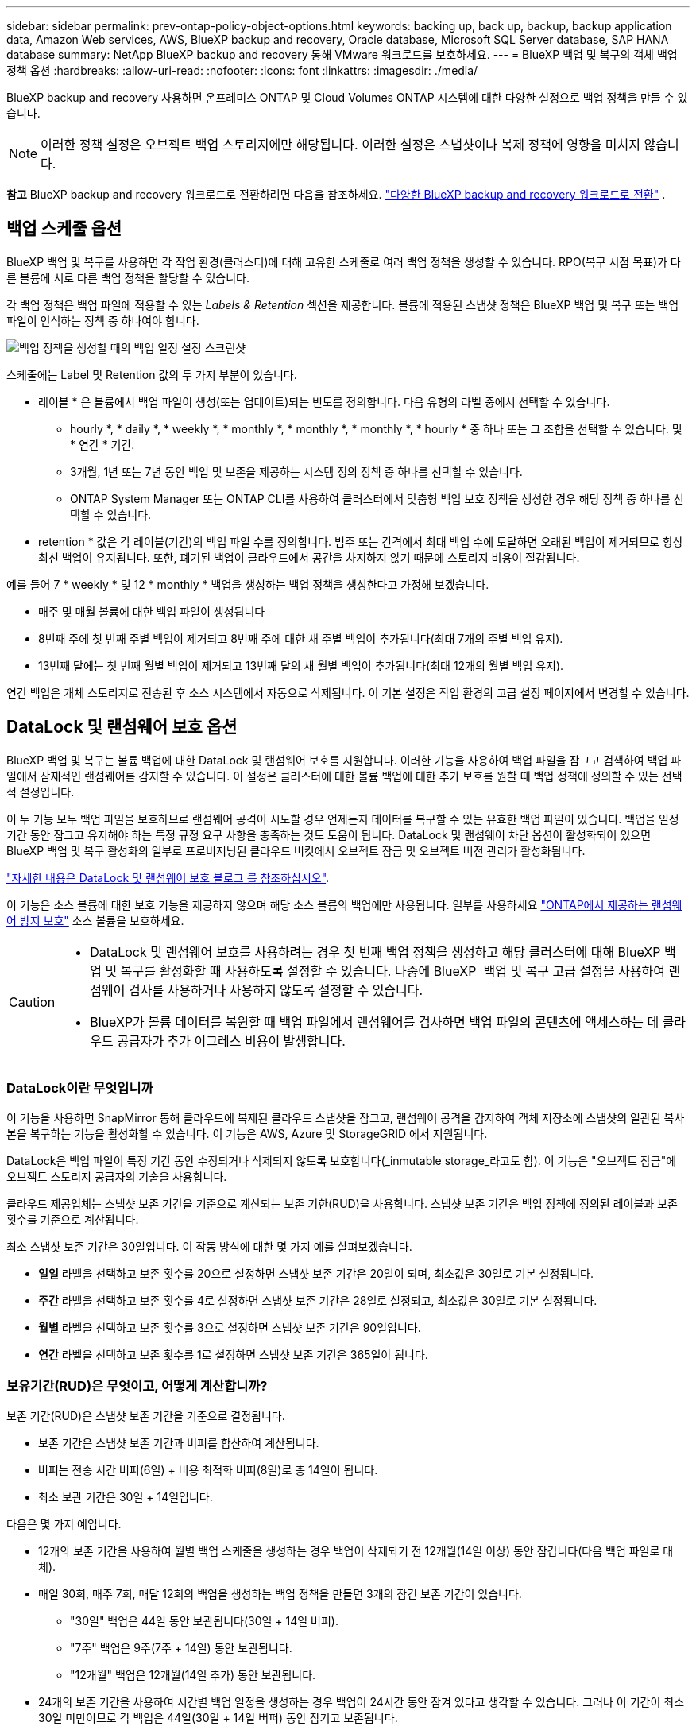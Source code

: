 ---
sidebar: sidebar 
permalink: prev-ontap-policy-object-options.html 
keywords: backing up, back up, backup, backup application data, Amazon Web services, AWS, BlueXP backup and recovery, Oracle database, Microsoft SQL Server database, SAP HANA database 
summary: NetApp BlueXP backup and recovery 통해 VMware 워크로드를 보호하세요. 
---
= BlueXP 백업 및 복구의 객체 백업 정책 옵션
:hardbreaks:
:allow-uri-read: 
:nofooter: 
:icons: font
:linkattrs: 
:imagesdir: ./media/


[role="lead"]
BlueXP backup and recovery 사용하면 온프레미스 ONTAP 및 Cloud Volumes ONTAP 시스템에 대한 다양한 설정으로 백업 정책을 만들 수 있습니다.


NOTE: 이러한 정책 설정은 오브젝트 백업 스토리지에만 해당됩니다. 이러한 설정은 스냅샷이나 복제 정책에 영향을 미치지 않습니다.

[]
====
*참고* BlueXP backup and recovery 워크로드로 전환하려면 다음을 참조하세요. link:br-start-switch-ui.html["다양한 BlueXP backup and recovery 워크로드로 전환"] .

====


== 백업 스케줄 옵션

BlueXP 백업 및 복구를 사용하면 각 작업 환경(클러스터)에 대해 고유한 스케줄로 여러 백업 정책을 생성할 수 있습니다. RPO(복구 시점 목표)가 다른 볼륨에 서로 다른 백업 정책을 할당할 수 있습니다.

각 백업 정책은 백업 파일에 적용할 수 있는 _Labels & Retention_ 섹션을 제공합니다. 볼륨에 적용된 스냅샷 정책은 BlueXP 백업 및 복구 또는 백업 파일이 인식하는 정책 중 하나여야 합니다.

image:screenshot_backup_schedule_settings.png["백업 정책을 생성할 때의 백업 일정 설정 스크린샷"]

스케줄에는 Label 및 Retention 값의 두 가지 부분이 있습니다.

* 레이블 * 은 볼륨에서 백업 파일이 생성(또는 업데이트)되는 빈도를 정의합니다. 다음 유형의 라벨 중에서 선택할 수 있습니다.
+
** hourly *, * daily *, * weekly *, * monthly *, * monthly *, * monthly *, * hourly * 중 하나 또는 그 조합을 선택할 수 있습니다. 및 * 연간 * 기간.
** 3개월, 1년 또는 7년 동안 백업 및 보존을 제공하는 시스템 정의 정책 중 하나를 선택할 수 있습니다.
** ONTAP System Manager 또는 ONTAP CLI를 사용하여 클러스터에서 맞춤형 백업 보호 정책을 생성한 경우 해당 정책 중 하나를 선택할 수 있습니다.


* retention * 값은 각 레이블(기간)의 백업 파일 수를 정의합니다. 범주 또는 간격에서 최대 백업 수에 도달하면 오래된 백업이 제거되므로 항상 최신 백업이 유지됩니다. 또한, 폐기된 백업이 클라우드에서 공간을 차지하지 않기 때문에 스토리지 비용이 절감됩니다.


예를 들어 7 * weekly * 및 12 * monthly * 백업을 생성하는 백업 정책을 생성한다고 가정해 보겠습니다.

* 매주 및 매월 볼륨에 대한 백업 파일이 생성됩니다
* 8번째 주에 첫 번째 주별 백업이 제거되고 8번째 주에 대한 새 주별 백업이 추가됩니다(최대 7개의 주별 백업 유지).
* 13번째 달에는 첫 번째 월별 백업이 제거되고 13번째 달의 새 월별 백업이 추가됩니다(최대 12개의 월별 백업 유지).


연간 백업은 개체 스토리지로 전송된 후 소스 시스템에서 자동으로 삭제됩니다. 이 기본 설정은 작업 환경의 고급 설정 페이지에서 변경할 수 있습니다.



== DataLock 및 랜섬웨어 보호 옵션

BlueXP 백업 및 복구는 볼륨 백업에 대한 DataLock 및 랜섬웨어 보호를 지원합니다. 이러한 기능을 사용하여 백업 파일을 잠그고 검색하여 백업 파일에서 잠재적인 랜섬웨어를 감지할 수 있습니다. 이 설정은 클러스터에 대한 볼륨 백업에 대한 추가 보호를 원할 때 백업 정책에 정의할 수 있는 선택적 설정입니다.

이 두 기능 모두 백업 파일을 보호하므로 랜섬웨어 공격이 시도할 경우 언제든지 데이터를 복구할 수 있는 유효한 백업 파일이 있습니다. 백업을 일정 기간 동안 잠그고 유지해야 하는 특정 규정 요구 사항을 충족하는 것도 도움이 됩니다. DataLock 및 랜섬웨어 차단 옵션이 활성화되어 있으면 BlueXP 백업 및 복구 활성화의 일부로 프로비저닝된 클라우드 버킷에서 오브젝트 잠금 및 오브젝트 버전 관리가 활성화됩니다.

https://bluexp.netapp.com/blog/cbs-blg-the-bluexp-feature-that-protects-backups-from-ransomware["자세한 내용은 DataLock 및 랜섬웨어 보호 블로그 를 참조하십시오"^].

이 기능은 소스 볼륨에 대한 보호 기능을 제공하지 않으며 해당 소스 볼륨의 백업에만 사용됩니다. 일부를 사용하세요  https://docs.netapp.com/us-en/ontap/anti-ransomware/index.html["ONTAP에서 제공하는 랜섬웨어 방지 보호"^] 소스 볼륨을 보호하세요.

[CAUTION]
====
* DataLock 및 랜섬웨어 보호를 사용하려는 경우 첫 번째 백업 정책을 생성하고 해당 클러스터에 대해 BlueXP 백업 및 복구를 활성화할 때 사용하도록 설정할 수 있습니다. 나중에 BlueXP  백업 및 복구 고급 설정을 사용하여 랜섬웨어 검사를 사용하거나 사용하지 않도록 설정할 수 있습니다.
* BlueXP가 볼륨 데이터를 복원할 때 백업 파일에서 랜섬웨어를 검사하면 백업 파일의 콘텐츠에 액세스하는 데 클라우드 공급자가 추가 이그레스 비용이 발생합니다.


====


=== DataLock이란 무엇입니까

이 기능을 사용하면 SnapMirror 통해 클라우드에 복제된 클라우드 스냅샷을 잠그고, 랜섬웨어 공격을 감지하여 객체 저장소에 스냅샷의 일관된 복사본을 복구하는 기능을 활성화할 수 있습니다. 이 기능은 AWS, Azure 및 StorageGRID 에서 지원됩니다.

DataLock은 백업 파일이 특정 기간 동안 수정되거나 삭제되지 않도록 보호합니다(_inmutable storage_라고도 함). 이 기능은 "오브젝트 잠금"에 오브젝트 스토리지 공급자의 기술을 사용합니다.

클라우드 제공업체는 스냅샷 보존 기간을 기준으로 계산되는 보존 기한(RUD)을 사용합니다. 스냅샷 보존 기간은 백업 정책에 정의된 레이블과 보존 횟수를 기준으로 계산됩니다.

최소 스냅샷 보존 기간은 30일입니다. 이 작동 방식에 대한 몇 가지 예를 살펴보겠습니다.

* *일일* 라벨을 선택하고 보존 횟수를 20으로 설정하면 스냅샷 보존 기간은 20일이 되며, 최소값은 30일로 기본 설정됩니다.
* *주간* 라벨을 선택하고 보존 횟수를 4로 설정하면 스냅샷 보존 기간은 28일로 설정되고, 최소값은 30일로 기본 설정됩니다.
* *월별* 라벨을 선택하고 보존 횟수를 3으로 설정하면 스냅샷 보존 기간은 90일입니다.
* *연간* 라벨을 선택하고 보존 횟수를 1로 설정하면 스냅샷 보존 기간은 365일이 됩니다.




=== 보유기간(RUD)은 무엇이고, 어떻게 계산합니까?

보존 기간(RUD)은 스냅샷 보존 기간을 기준으로 결정됩니다.

* 보존 기간은 스냅샷 보존 기간과 버퍼를 합산하여 계산됩니다.
* 버퍼는 전송 시간 버퍼(6일) + 비용 최적화 버퍼(8일)로 총 14일이 됩니다.
* 최소 보관 기간은 30일 + 14일입니다.


다음은 몇 가지 예입니다.

* 12개의 보존 기간을 사용하여 월별 백업 스케줄을 생성하는 경우 백업이 삭제되기 전 12개월(14일 이상) 동안 잠깁니다(다음 백업 파일로 대체).
* 매일 30회, 매주 7회, 매달 12회의 백업을 생성하는 백업 정책을 만들면 3개의 잠긴 보존 기간이 있습니다.
+
** "30일" 백업은 44일 동안 보관됩니다(30일 + 14일 버퍼).
** "7주" 백업은 9주(7주 + 14일) 동안 보관됩니다.
** "12개월" 백업은 12개월(14일 추가) 동안 보관됩니다.


* 24개의 보존 기간을 사용하여 시간별 백업 일정을 생성하는 경우 백업이 24시간 동안 잠겨 있다고 생각할 수 있습니다. 그러나 이 기간이 최소 30일 미만이므로 각 백업은 44일(30일 + 14일 버퍼) 동안 잠기고 보존됩니다.



CAUTION: DataLock 보존 기간이 만료되면 이전 백업은 삭제되지만, 백업 정책 보존 기간이 만료되면 삭제되지 않습니다.

DataLock 보존 설정은 백업 정책의 정책 보존 설정보다 우선합니다. 이 경우 백업 파일이 개체 저장소에 장기간 저장되므로 스토리지 비용이 영향을 받을 수 있습니다.



=== DataLock 및 랜섬웨어 보호 활성화

정책을 생성할 때 DataLock 및 랜섬웨어 보호 기능을 활성화할 수 있습니다. 정책 생성 후에는 활성화, 수정 또는 비활성화할 수 없습니다.

. 정책을 생성할 때 *DataLock 및 랜섬웨어 보호* 섹션을 확장합니다.
. 다음 중 하나를 선택합니다.
+
** *없음*: DataLock 보호 및 랜섬웨어 보호가 비활성화됩니다.
** *잠금 해제*: DataLock 보호 및 랜섬웨어 방지가 활성화되었습니다. 특정 권한이 있는 사용자는 보존 기간 동안 보호된 백업 파일을 덮어쓰거나 삭제할 수 있습니다.
** *잠김*: DataLock 보호 및 랜섬웨어 방지 기능이 활성화되어 있습니다. 보존 기간 동안 사용자는 보호된 백업 파일을 덮어쓰거나 삭제할 수 없습니다. 이는 모든 규정 준수를 충족합니다.




을 link:prev-ontap-policy-object-advanced-settings.html["고급 설정 페이지에서 랜섬웨어 보호 옵션을 업데이트하는 방법"]참조하십시오.



=== 랜섬웨어 보호란 무엇입니까

랜섬웨어 차단 기능은 백업 파일을 검사하여 랜섬웨어 공격의 증거를 찾습니다. 랜섬웨어 공격 탐지 작업은 체크섬 비교를 통해 수행됩니다. 잠재적 랜섬웨어가 이전 백업 파일과 비교하여 새 백업 파일에서 식별된 경우, 최신 백업 파일이 랜섬웨어 공격의 징후를 보이지 않는 최신 백업 파일로 대체됩니다. (랜섬웨어 공격이 발생한 것으로 확인된 파일은 교체후 1일 후에 삭제됩니다.)

스캔은 다음과 같은 상황에서 발생합니다.

* 클라우드 백업 객체에 대한 검사는 클라우드 객체 스토리지로 전송된 직후에 시작됩니다. 클라우드 스토리지에 처음 기록될 때는 백업 파일에 대해 검사가 수행되지 않고 다음 백업 파일이 기록될 때 수행됩니다.
* 랜섬웨어 검사는 복원 프로세스에서 백업을 선택하면 시작될 수 있습니다.
* 언제든지 필요에 따라 스캔을 수행할 수 있습니다.


*회수 과정은 어떻게 진행되나요?*

랜섬웨어 공격이 감지되면 서비스는 Active Data Connector 무결성 검사기 REST API를 사용하여 복구 프로세스를 시작합니다. 데이터 객체의 가장 오래된 버전이 원본이며, 복구 프로세스의 일부로 최신 버전으로 변환됩니다.

이것이 어떻게 작동하는지 살펴보겠습니다.

* 랜섬웨어 공격이 발생하면 서비스는 버킷에 있는 객체를 덮어쓰거나 삭제하려고 시도합니다.
* 클라우드 스토리지는 버전 관리 기능을 지원하므로 백업 객체의 새 버전을 자동으로 생성합니다. 버전 관리가 활성화된 상태에서 객체를 삭제하면 삭제된 것으로 표시되지만 여전히 복구할 수 있습니다. 객체를 덮어쓰면 이전 버전이 저장되고 표시됩니다.
* 랜섬웨어 검사가 시작되면 두 개체 버전 모두에 대한 체크섬이 검증되고 비교됩니다. 체크섬이 일치하지 않으면 잠재적인 랜섬웨어가 감지된 것입니다.
* 복구 프로세스에는 마지막으로 알려진 양호한 사본으로 되돌리는 작업이 포함됩니다.




=== 지원되는 작업 환경 및 오브젝트 스토리지 공급자

다음 퍼블릭 및 프라이빗 클라우드 공급자가 오브젝트 스토리지를 사용하는 경우, 다음과 같은 작업 환경에서 ONTAP 볼륨의 DataLock 및 랜섬웨어 보호를 활성화할 수 있습니다. 향후 릴리즈에서는 클라우드 공급자를 더 추가할 예정입니다.

[cols="55,45"]
|===
| 소스 작업 환경 | 백업 파일 대상 ifdef::AWS[] 


| AWS의 Cloud Volumes ONTAP | Amazon S3 엔디프::AWS[]ifdef::Azure[] 


| Azure의 Cloud Volumes ONTAP | Azure Blob endif::Azure []ifdef::GCP[]endif::GCP[] 


| 사내 ONTAP 시스템 | ifdef::AWS[]Amazon S3 endif::AWS[]ifdef::Azure[]Azure Blob endif::Azure[]ifdef::GCP[]endif::GCP[]NetApp StorageGRID 
|===


=== 요구 사항

ifdef::aws[]

* AWS의 경우:
+
** 클러스터는 ONTAP 9.11.1 이상을 실행해야 합니다
** Connector는 클라우드 또는 사내에 구축할 수 있습니다
** 다음 S3 권한은 Connector에 권한을 제공하는 IAM 역할의 일부여야 합니다. 이러한 리소스는 리소스 "arn:AWS:S3::NetApp-backup- *"의 "backupS3Policy" 섹션에 있습니다.
+
.AWS S3 사용 권한
[%collapsible]
====
*** S3:GetObjectVersionTagging
*** S3:GetBuckketObjectLockConfiguration
*** S3:GetObjectVersionAcl
*** S3:PutObjectTagging
*** S3:DeleteObject 를 선택합니다
*** S3:삭제 ObjectTagging
*** S3:GetObjectRetention
*** S3:DeleteObjectVersionTagging
*** S3:PutObject
*** S3:GetObject
*** S3:PutBucketObjectLockConfiguration
*** S3:GetLifecycleConfiguration
*** S3:GetBucketTagging
*** S3:DeleteObjectVersion
*** S3:목록 BuckketVersions
*** S3:목록 버킷
*** S3: PutBucketTagging
*** S3:GetObjectTagging
*** S3: PutBucketVersioning
*** S3:PutObjectVersionTagging
*** S3:GetBucketVersioning
*** S3:GetBuckketAcl
*** S3:BypassGovernanceRetention
*** S3:PutObjectRetention
*** S3:GetBucketLocation
*** S3:GetObjectVersion


====
+
https://docs.netapp.com/us-en/bluexp-setup-admin/reference-permissions-aws.html["필요한 권한을 복사하여 붙여넣을 수 있는 정책의 전체 JSON 형식을 봅니다"^].





endif::aws[]

ifdef::azure[]

* Azure의 경우:
+
** 클러스터는 ONTAP 9.12.1 이상을 실행해야 합니다
** Connector는 클라우드 또는 사내에 구축할 수 있습니다




endif::azure[]

* StorageGRID의 경우:
+
** 클러스터는 ONTAP 9.11.1 이상을 실행해야 합니다
** StorageGRID 시스템은 11.6.0.3 이상을 실행해야 합니다
** Connector를 사내에 구축해야 합니다(인터넷 접속 유무에 관계없이 사이트에 설치할 수 있음).
** 다음 S3 권한은 Connector에 권한을 제공하는 IAM 역할의 일부여야 합니다.
+
.StorageGRID S3 사용 권한
[%collapsible]
====
*** S3:GetObjectVersionTagging
*** S3:GetBuckketObjectLockConfiguration
*** S3:GetObjectVersionAcl
*** S3:PutObjectTagging
*** S3:DeleteObject 를 선택합니다
*** S3:삭제 ObjectTagging
*** S3:GetObjectRetention
*** S3:DeleteObjectVersionTagging
*** S3:PutObject
*** S3:GetObject
*** S3:PutBucketObjectLockConfiguration
*** S3:GetLifecycleConfiguration
*** S3:GetBucketTagging
*** S3:DeleteObjectVersion
*** S3:목록 BuckketVersions
*** S3:목록 버킷
*** S3: PutBucketTagging
*** S3:GetObjectTagging
*** S3: PutBucketVersioning
*** S3:PutObjectVersionTagging
*** S3:GetBucketVersioning
*** S3:GetBuckketAcl
*** S3:PutObjectRetention
*** S3:GetBucketLocation
*** S3:GetObjectVersion


====






=== 제한 사항

* 백업 정책에 아카이브 스토리지를 구성한 경우에는 DataLock 및 랜섬웨어 방지 기능을 사용할 수 없습니다.
* BlueXP 백업 및 복구를 활성화할 때 선택하는 DataLock 옵션은 해당 클러스터의 모든 백업 정책에 사용해야 합니다.
* 단일 클러스터에서 여러 DataLock 모드를 사용할 수 없습니다.
* DataLock을 활성화하면 모든 볼륨 백업이 잠깁니다. 단일 클러스터에 대해 잠긴 볼륨 백업과 잠기지 않은 볼륨 백업을 혼합하여 사용할 수 없습니다.
* DataLock 및 랜섬웨어 보호는 DataLock 및 랜섬웨어 보호가 활성화된 백업 정책을 사용하여 새 볼륨 백업에 적용됩니다. 나중에 고급 설정 옵션을 사용하여 이러한 기능을 활성화 또는 비활성화할 수 있습니다.
* FlexGroup 볼륨은 ONTAP 9.13.1 이상을 사용하는 경우에만 DataLock 및 랜섬웨어 보호를 사용할 수 있습니다.




=== DataLock 비용을 줄이는 방법에 대한 팁

DataLock 기능을 활성 상태로 유지하면서 랜섬웨어 스캔 기능을 활성화 또는 비활성화할 수 있습니다. 추가 비용을 방지하려면 예약된 랜섬웨어 검사를 사용하지 않도록 설정하면 됩니다. 이를 통해 보안 설정을 사용자 지정하고 클라우드 공급자가 비용을 발생시키지 않도록 할 수 있습니다.

예약된 랜섬웨어 검사를 비활성화하더라도 필요 시 검사를 수행할 수 있습니다.

다양한 보호 수준을 선택할 수 있습니다.

* * DataLock_without_ransomware scans *: 거버넌스 또는 규정 준수 모드일 수 있는 대상 스토리지의 백업 데이터를 보호합니다.
+
** * 거버넌스 모드 *: 관리자가 보호된 데이터를 덮어쓰거나 삭제할 수 있는 유연성을 제공합니다.
** * 규정 준수 모드 *: 보존 기간이 만료될 때까지 완전한 불완전성을 제공합니다. 따라서 엄격한 규제가 적용되는 환경에서 가장 엄격한 데이터 보안 요구 사항을 충족할 수 있습니다. 수명주기 동안에는 데이터를 덮어쓰거나 수정할 수 없으므로 백업 복사본을 가장 강력하게 보호할 수 있습니다.
+

NOTE: Microsoft Azure는 대신 잠금 및 잠금 해제 모드를 사용합니다.



* * DataLock_with_ransomware scans *: 데이터에 대한 추가적인 보안 계층을 제공합니다. 이 기능은 백업 복사본 변경 시도를 감지하는 데 도움이 됩니다. 시도하면 새 버전의 데이터가 신중하게 생성됩니다. 스캔 주파수는 1, 2, 3, 4, 5, 6일 또는 7일. 스캔을 7일마다 로 설정하면 비용이 크게 감소합니다.


DataLock 비용을 줄이는 방법에 대한 자세한 내용은 을 참조하십시오 https://community.netapp.com/t5/Tech-ONTAP-Blogs/Understanding-BlueXP-Backup-and-Recovery-DataLock-and-Ransomware-Feature-TCO/ba-p/453475[]

또한 를 방문하여 DataLock과 관련된 비용을 추정할 수 https://bluexp.netapp.com/cloud-backup-service-tco-calculator["BlueXP 백업 및 복구 TCO(총 소유 비용) 계산기"]있습니다.



== 아카이브 스토리지 옵션

AWS, Azure 또는 Google 클라우드 스토리지를 사용할 경우 오래된 백업 파일을 저렴한 아카이브 스토리지 클래스로 이동하거나 특정 일 후에 액세스 계층으로 이동할 수 있습니다. 또한 표준 클라우드 스토리지에 기록하지 않고 백업 파일을 아카이빙 스토리지로 즉시 전송하도록 선택할 수 있습니다. 백업 파일을 보관 저장소로 직접 전송하려면 * 0 * 을 "며칠 후 보관"으로 입력하십시오. 이 기능은 클라우드 백업에서 데이터에 액세스할 필요가 거의 없는 사용자나 테이프 백업 솔루션을 교체하는 사용자에게 특히 유용합니다.

아카이브 계층의 데이터는 필요할 때 즉시 액세스할 수 없으며 검색 비용이 더 많이 필요하므로 백업 파일을 보관하기로 결정하기 전에 백업 파일에서 데이터를 복원해야 하는 빈도를 고려해야 합니다.

[NOTE]
====
* 모든 데이터 블록을 아카이빙 클라우드 스토리지로 전송하기 위해 "0"을 선택한 경우에도 메타데이터 블록이 항상 표준 클라우드 스토리지에 기록됩니다.
* DataLock을 설정한 경우에는 보관 저장소를 사용할 수 없습니다.
* 0 * 일(즉시 보관)을 선택한 후에는 보관 정책을 변경할 수 없습니다.


====
각 백업 정책은 백업 파일에 적용할 수 있는 _Archival Policy_에 대한 섹션을 제공합니다.

image:screenshot_archive_tier_settings.png["백업 정책을 생성할 때의 아카이브 정책 설정 스크린샷"]

ifdef::aws[]

* AWS에서는 백업이 _Standard_storage 클래스에서 시작되고 30일 후에 _Standard - Infrequent Access_storage 클래스로 전환됩니다.
+
클러스터에서 ONTAP 9.10.1 이상을 사용하는 경우 이전 백업을 _S3 Glacier_또는 _S3 Glacier Deep Archive_storage에 계층화할 수 있습니다. link:prev-reference-aws-archive-storage-tiers.html["AWS 아카이브 스토리지에 대해 자세히 알아보십시오"]..

+
** BlueXP 백업 및 복구를 활성화할 때 첫 번째 백업 정책에서 아카이브 계층을 선택하지 않으면 _S3 Glacier_는 이후 정책에 대한 유일한 아카이브 옵션입니다.
** 첫 번째 백업 정책에서 _S3 Glacier_를 선택한 경우 해당 클러스터에 대한 향후 백업 정책을 위해 _S3 Glacier Deep Archive_tier로 변경할 수 있습니다.
** 첫 번째 백업 정책에서 _S3 Glacier Deep Archive _ 를 선택한 경우 해당 계층은 해당 클러스터에 대한 향후 백업 정책에 사용할 수 있는 유일한 아카이브 계층이 됩니다.




endif::aws[]

ifdef::azure[]

* Azure에서 백업은 _Cool_access 계층과 연결됩니다.
+
클러스터에서 ONTAP 9.10.1 이상을 사용하는 경우 이전 백업을 _Azure Archive_storage에 계층화할 수 있습니다. link:prev-reference-azure-archive-storage-tiers.html["Azure 아카이브 스토리지에 대해 자세히 알아보십시오"]..



endif::azure[]

ifdef::gcp[]

* GCP에서 백업은 _Standard_storage 클래스와 연결됩니다.
+
사내 클러스터에서 ONTAP 9.12.1 이상을 사용하는 경우 추가 비용 최적화를 위해 특정 일 후에 BlueXP 백업 및 복구 UI의 _Archive_storage에 이전 백업을 계층화하도록 선택할 수 있습니다. link:prev-reference-gcp-archive-storage-tiers.html["Google 아카이브 스토리지에 대해 자세히 알아보십시오"]..



endif::gcp[]

* StorageGRID에서 백업은 _Standard_storage 클래스와 연결됩니다.
+
온프레미스 클러스터가 ONTAP 9.12.1 이상을 사용하고 있고 StorageGRID 시스템에서 11.4 이상을 사용하는 경우 이전 백업 파일을 퍼블릭 클라우드 아카이브 스토리지에 아카이브할 수 있습니다.



ifdef::aws[]

+** AWS의 경우 AWS_S3 Glacier_또는 _S3 Glacier Deep Archive_storage에 백업을 계층화할 수 있습니다. link:prev-reference-aws-archive-storage-tiers.html["AWS 아카이브 스토리지에 대해 자세히 알아보십시오"^]..

endif::aws[]

ifdef::azure[]

+** Azure의 경우 이전 백업을 _Azure Archive_storage에 계층화할 수 있습니다. link:prev-reference-azure-archive-storage-tiers.html["Azure 아카이브 스토리지에 대해 자세히 알아보십시오"^]..

endif::azure[]
